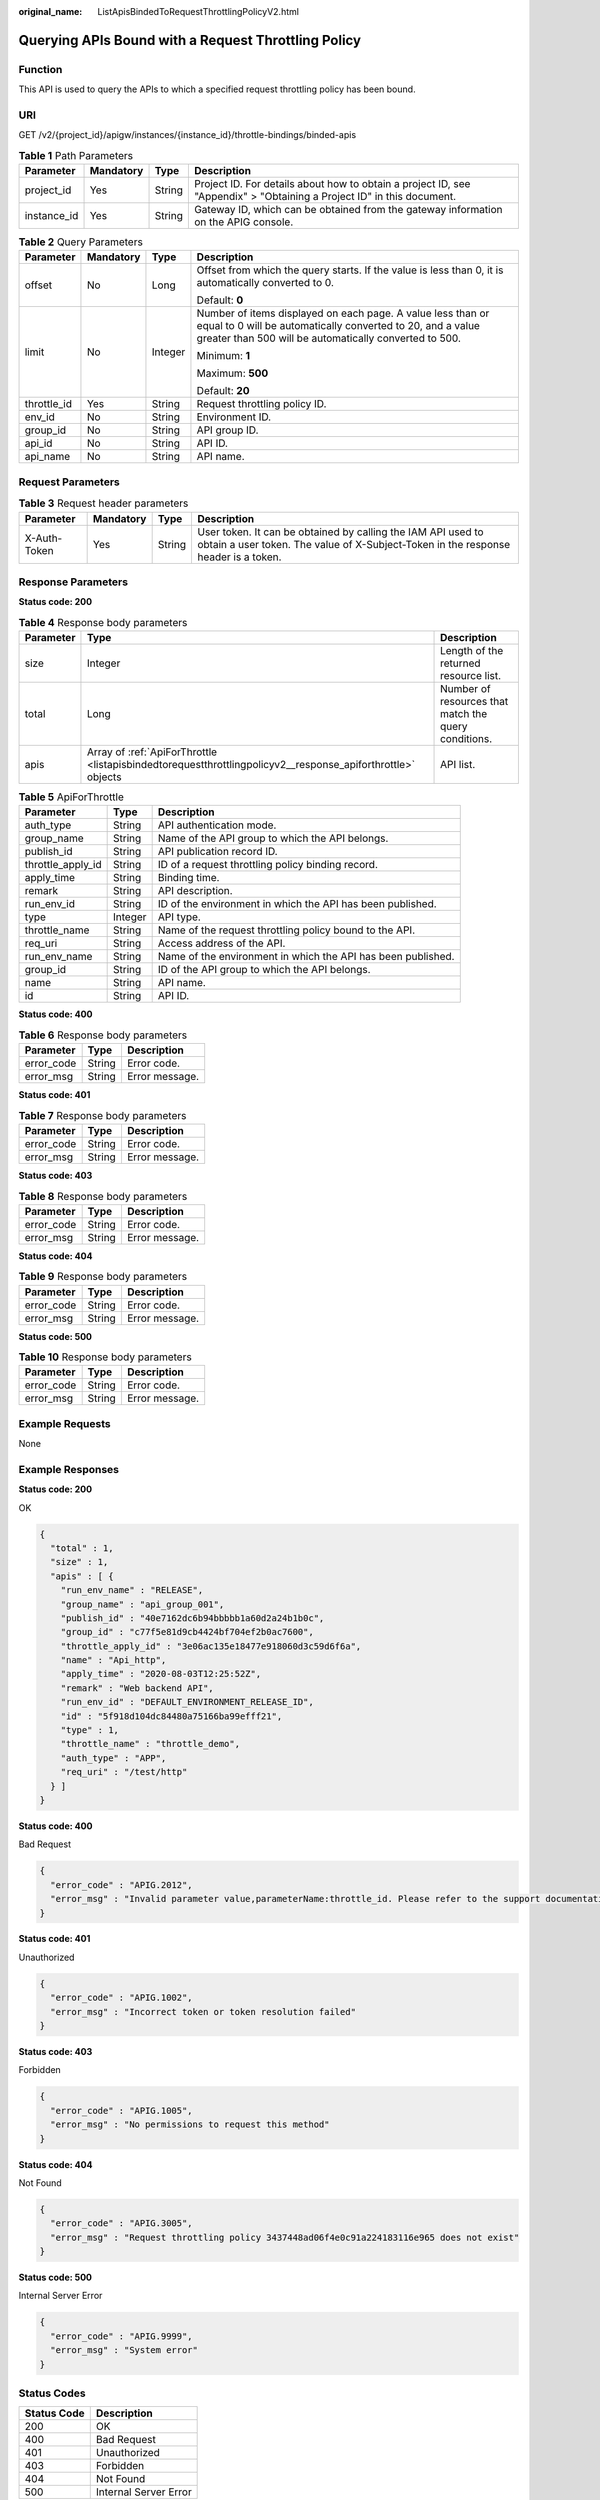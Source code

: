 :original_name: ListApisBindedToRequestThrottlingPolicyV2.html

.. _ListApisBindedToRequestThrottlingPolicyV2:

Querying APIs Bound with a Request Throttling Policy
====================================================

Function
--------

This API is used to query the APIs to which a specified request throttling policy has been bound.

URI
---

GET /v2/{project_id}/apigw/instances/{instance_id}/throttle-bindings/binded-apis

.. table:: **Table 1** Path Parameters

   +-------------+-----------+--------+-----------------------------------------------------------------------------------------------------------------------+
   | Parameter   | Mandatory | Type   | Description                                                                                                           |
   +=============+===========+========+=======================================================================================================================+
   | project_id  | Yes       | String | Project ID. For details about how to obtain a project ID, see "Appendix" > "Obtaining a Project ID" in this document. |
   +-------------+-----------+--------+-----------------------------------------------------------------------------------------------------------------------+
   | instance_id | Yes       | String | Gateway ID, which can be obtained from the gateway information on the APIG console.                                   |
   +-------------+-----------+--------+-----------------------------------------------------------------------------------------------------------------------+

.. table:: **Table 2** Query Parameters

   +-----------------+-----------------+-----------------+-------------------------------------------------------------------------------------------------------------------------------------------------------------------------------------+
   | Parameter       | Mandatory       | Type            | Description                                                                                                                                                                         |
   +=================+=================+=================+=====================================================================================================================================================================================+
   | offset          | No              | Long            | Offset from which the query starts. If the value is less than 0, it is automatically converted to 0.                                                                                |
   |                 |                 |                 |                                                                                                                                                                                     |
   |                 |                 |                 | Default: **0**                                                                                                                                                                      |
   +-----------------+-----------------+-----------------+-------------------------------------------------------------------------------------------------------------------------------------------------------------------------------------+
   | limit           | No              | Integer         | Number of items displayed on each page. A value less than or equal to 0 will be automatically converted to 20, and a value greater than 500 will be automatically converted to 500. |
   |                 |                 |                 |                                                                                                                                                                                     |
   |                 |                 |                 | Minimum: **1**                                                                                                                                                                      |
   |                 |                 |                 |                                                                                                                                                                                     |
   |                 |                 |                 | Maximum: **500**                                                                                                                                                                    |
   |                 |                 |                 |                                                                                                                                                                                     |
   |                 |                 |                 | Default: **20**                                                                                                                                                                     |
   +-----------------+-----------------+-----------------+-------------------------------------------------------------------------------------------------------------------------------------------------------------------------------------+
   | throttle_id     | Yes             | String          | Request throttling policy ID.                                                                                                                                                       |
   +-----------------+-----------------+-----------------+-------------------------------------------------------------------------------------------------------------------------------------------------------------------------------------+
   | env_id          | No              | String          | Environment ID.                                                                                                                                                                     |
   +-----------------+-----------------+-----------------+-------------------------------------------------------------------------------------------------------------------------------------------------------------------------------------+
   | group_id        | No              | String          | API group ID.                                                                                                                                                                       |
   +-----------------+-----------------+-----------------+-------------------------------------------------------------------------------------------------------------------------------------------------------------------------------------+
   | api_id          | No              | String          | API ID.                                                                                                                                                                             |
   +-----------------+-----------------+-----------------+-------------------------------------------------------------------------------------------------------------------------------------------------------------------------------------+
   | api_name        | No              | String          | API name.                                                                                                                                                                           |
   +-----------------+-----------------+-----------------+-------------------------------------------------------------------------------------------------------------------------------------------------------------------------------------+

Request Parameters
------------------

.. table:: **Table 3** Request header parameters

   +--------------+-----------+--------+----------------------------------------------------------------------------------------------------------------------------------------------------+
   | Parameter    | Mandatory | Type   | Description                                                                                                                                        |
   +==============+===========+========+====================================================================================================================================================+
   | X-Auth-Token | Yes       | String | User token. It can be obtained by calling the IAM API used to obtain a user token. The value of X-Subject-Token in the response header is a token. |
   +--------------+-----------+--------+----------------------------------------------------------------------------------------------------------------------------------------------------+

Response Parameters
-------------------

**Status code: 200**

.. table:: **Table 4** Response body parameters

   +-----------+-------------------------------------------------------------------------------------------------------------+------------------------------------------------------+
   | Parameter | Type                                                                                                        | Description                                          |
   +===========+=============================================================================================================+======================================================+
   | size      | Integer                                                                                                     | Length of the returned resource list.                |
   +-----------+-------------------------------------------------------------------------------------------------------------+------------------------------------------------------+
   | total     | Long                                                                                                        | Number of resources that match the query conditions. |
   +-----------+-------------------------------------------------------------------------------------------------------------+------------------------------------------------------+
   | apis      | Array of :ref:`ApiForThrottle <listapisbindedtorequestthrottlingpolicyv2__response_apiforthrottle>` objects | API list.                                            |
   +-----------+-------------------------------------------------------------------------------------------------------------+------------------------------------------------------+

.. _listapisbindedtorequestthrottlingpolicyv2__response_apiforthrottle:

.. table:: **Table 5** ApiForThrottle

   +-------------------+---------+--------------------------------------------------------------+
   | Parameter         | Type    | Description                                                  |
   +===================+=========+==============================================================+
   | auth_type         | String  | API authentication mode.                                     |
   +-------------------+---------+--------------------------------------------------------------+
   | group_name        | String  | Name of the API group to which the API belongs.              |
   +-------------------+---------+--------------------------------------------------------------+
   | publish_id        | String  | API publication record ID.                                   |
   +-------------------+---------+--------------------------------------------------------------+
   | throttle_apply_id | String  | ID of a request throttling policy binding record.            |
   +-------------------+---------+--------------------------------------------------------------+
   | apply_time        | String  | Binding time.                                                |
   +-------------------+---------+--------------------------------------------------------------+
   | remark            | String  | API description.                                             |
   +-------------------+---------+--------------------------------------------------------------+
   | run_env_id        | String  | ID of the environment in which the API has been published.   |
   +-------------------+---------+--------------------------------------------------------------+
   | type              | Integer | API type.                                                    |
   +-------------------+---------+--------------------------------------------------------------+
   | throttle_name     | String  | Name of the request throttling policy bound to the API.      |
   +-------------------+---------+--------------------------------------------------------------+
   | req_uri           | String  | Access address of the API.                                   |
   +-------------------+---------+--------------------------------------------------------------+
   | run_env_name      | String  | Name of the environment in which the API has been published. |
   +-------------------+---------+--------------------------------------------------------------+
   | group_id          | String  | ID of the API group to which the API belongs.                |
   +-------------------+---------+--------------------------------------------------------------+
   | name              | String  | API name.                                                    |
   +-------------------+---------+--------------------------------------------------------------+
   | id                | String  | API ID.                                                      |
   +-------------------+---------+--------------------------------------------------------------+

**Status code: 400**

.. table:: **Table 6** Response body parameters

   ========== ====== ==============
   Parameter  Type   Description
   ========== ====== ==============
   error_code String Error code.
   error_msg  String Error message.
   ========== ====== ==============

**Status code: 401**

.. table:: **Table 7** Response body parameters

   ========== ====== ==============
   Parameter  Type   Description
   ========== ====== ==============
   error_code String Error code.
   error_msg  String Error message.
   ========== ====== ==============

**Status code: 403**

.. table:: **Table 8** Response body parameters

   ========== ====== ==============
   Parameter  Type   Description
   ========== ====== ==============
   error_code String Error code.
   error_msg  String Error message.
   ========== ====== ==============

**Status code: 404**

.. table:: **Table 9** Response body parameters

   ========== ====== ==============
   Parameter  Type   Description
   ========== ====== ==============
   error_code String Error code.
   error_msg  String Error message.
   ========== ====== ==============

**Status code: 500**

.. table:: **Table 10** Response body parameters

   ========== ====== ==============
   Parameter  Type   Description
   ========== ====== ==============
   error_code String Error code.
   error_msg  String Error message.
   ========== ====== ==============

Example Requests
----------------

None

Example Responses
-----------------

**Status code: 200**

OK

.. code-block::

   {
     "total" : 1,
     "size" : 1,
     "apis" : [ {
       "run_env_name" : "RELEASE",
       "group_name" : "api_group_001",
       "publish_id" : "40e7162dc6b94bbbbb1a60d2a24b1b0c",
       "group_id" : "c77f5e81d9cb4424bf704ef2b0ac7600",
       "throttle_apply_id" : "3e06ac135e18477e918060d3c59d6f6a",
       "name" : "Api_http",
       "apply_time" : "2020-08-03T12:25:52Z",
       "remark" : "Web backend API",
       "run_env_id" : "DEFAULT_ENVIRONMENT_RELEASE_ID",
       "id" : "5f918d104dc84480a75166ba99efff21",
       "type" : 1,
       "throttle_name" : "throttle_demo",
       "auth_type" : "APP",
       "req_uri" : "/test/http"
     } ]
   }

**Status code: 400**

Bad Request

.. code-block::

   {
     "error_code" : "APIG.2012",
     "error_msg" : "Invalid parameter value,parameterName:throttle_id. Please refer to the support documentation"
   }

**Status code: 401**

Unauthorized

.. code-block::

   {
     "error_code" : "APIG.1002",
     "error_msg" : "Incorrect token or token resolution failed"
   }

**Status code: 403**

Forbidden

.. code-block::

   {
     "error_code" : "APIG.1005",
     "error_msg" : "No permissions to request this method"
   }

**Status code: 404**

Not Found

.. code-block::

   {
     "error_code" : "APIG.3005",
     "error_msg" : "Request throttling policy 3437448ad06f4e0c91a224183116e965 does not exist"
   }

**Status code: 500**

Internal Server Error

.. code-block::

   {
     "error_code" : "APIG.9999",
     "error_msg" : "System error"
   }

Status Codes
------------

=========== =====================
Status Code Description
=========== =====================
200         OK
400         Bad Request
401         Unauthorized
403         Forbidden
404         Not Found
500         Internal Server Error
=========== =====================

Error Codes
-----------

See :ref:`Error Codes <errorcode>`.

